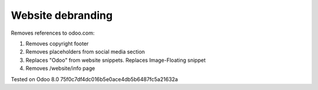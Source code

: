 Website debranding
==================

Removes references to odoo.com:

1. Removes copyright footer
2. Removes placeholders from social media section
3. Replaces "Odoo" from website snippets. Replaces Image-Floating snippet
4. Removes /website/info page

Tested on Odoo 8.0 75f0c7df4dc016b5e0ace4db5b6487fc5a21632a
